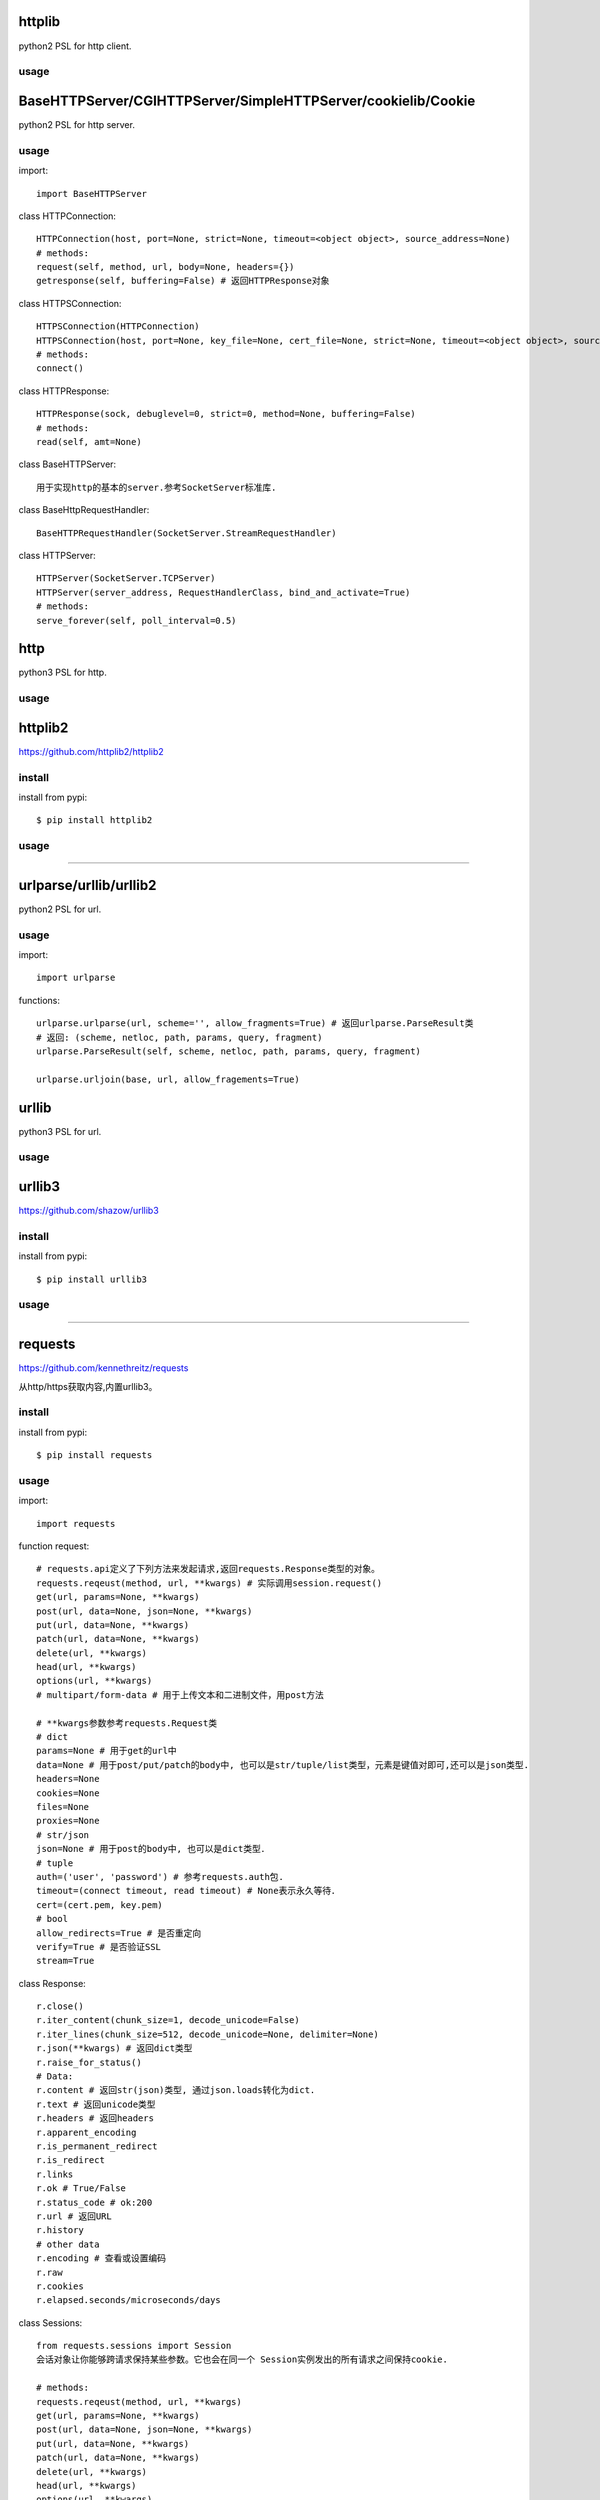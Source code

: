 .. _http:

httplib
=======

python2 PSL for http client.

usage
-----

BaseHTTPServer/CGIHTTPServer/SimpleHTTPServer/cookielib/Cookie
==============================================================

python2 PSL for http server.

usage
-----

import::

    import BaseHTTPServer

class HTTPConnection::

    HTTPConnection(host, port=None, strict=None, timeout=<object object>, source_address=None)
    # methods:
    request(self, method, url, body=None, headers={})
    getresponse(self, buffering=False) # 返回HTTPResponse对象

class HTTPSConnection::

    HTTPSConnection(HTTPConnection)
    HTTPSConnection(host, port=None, key_file=None, cert_file=None, strict=None, timeout=<object object>, source_address=None)
    # methods:
    connect()

class HTTPResponse::

    HTTPResponse(sock, debuglevel=0, strict=0, method=None, buffering=False)
    # methods:
    read(self, amt=None)

class BaseHTTPServer::

    用于实现http的基本的server.参考SocketServer标准库.

class BaseHttpRequestHandler::

    BaseHTTPRequestHandler(SocketServer.StreamRequestHandler)

class HTTPServer::

    HTTPServer(SocketServer.TCPServer)
    HTTPServer(server_address, RequestHandlerClass, bind_and_activate=True)
    # methods:
    serve_forever(self, poll_interval=0.5)

http
====

python3 PSL for http.

usage
-----

httplib2
========

https://github.com/httplib2/httplib2

install
-------

install from pypi::

    $ pip install httplib2

usage
-----

-------------------------------------------------------------------------------

urlparse/urllib/urllib2
=======================

python2 PSL for url.

usage
-----

import::

    import urlparse

functions::

    urlparse.urlparse(url, scheme='', allow_fragments=True) # 返回urlparse.ParseResult类
    # 返回: (scheme, netloc, path, params, query, fragment)
    urlparse.ParseResult(self, scheme, netloc, path, params, query, fragment)

    urlparse.urljoin(base, url, allow_fragements=True)

urllib
======

python3 PSL for url.

usage
-----


urllib3
=======

https://github.com/shazow/urllib3

install
-------

install from pypi::

    $ pip install urllib3

usage
-----

-------------------------------------------------------------------------------

requests
========

`<https://github.com/kennethreitz/requests>`_

从http/https获取内容,内置urllib3。

install
-------

install from pypi::

    $ pip install requests

usage
-----

import::

    import requests

function request::

    # requests.api定义了下列方法来发起请求,返回requests.Response类型的对象。
    requests.reqeust(method, url, **kwargs) # 实际调用session.request()
    get(url, params=None, **kwargs)
    post(url, data=None, json=None, **kwargs)
    put(url, data=None, **kwargs)
    patch(url, data=None, **kwargs)
    delete(url, **kwargs)
    head(url, **kwargs)
    options(url, **kwargs)
    # multipart/form-data # 用于上传文本和二进制文件，用post方法

    # **kwargs参数参考requests.Request类
    # dict
    params=None # 用于get的url中
    data=None # 用于post/put/patch的body中, 也可以是str/tuple/list类型，元素是键值对即可,还可以是json类型.
    headers=None
    cookies=None
    files=None
    proxies=None
    # str/json
    json=None # 用于post的body中, 也可以是dict类型．
    # tuple
    auth=('user', 'password') # 参考requests.auth包.
    timeout=(connect timeout, read timeout) # None表示永久等待．
    cert=(cert.pem, key.pem)
    # bool
    allow_redirects=True # 是否重定向
    verify=True # 是否验证SSL
    stream=True

class Response::

    r.close()
    r.iter_content(chunk_size=1, decode_unicode=False)
    r.iter_lines(chunk_size=512, decode_unicode=None, delimiter=None)
    r.json(**kwargs) # 返回dict类型
    r.raise_for_status()
    # Data:
    r.content # 返回str(json)类型, 通过json.loads转化为dict.
    r.text # 返回unicode类型
    r.headers # 返回headers
    r.apparent_encoding
    r.is_permanent_redirect
    r.is_redirect
    r.links
    r.ok # True/False
    r.status_code # ok:200
    r.url # 返回URL
    r.history
    # other data
    r.encoding # 查看或设置编码
    r.raw
    r.cookies
    r.elapsed.seconds/microseconds/days

class Sessions::

    from requests.sessions import Session
    会话对象让你能够跨请求保持某些参数。它也会在同一个 Session实例发出的所有请求之间保持cookie.

    # methods:
    requests.reqeust(method, url, **kwargs)
    get(url, params=None, **kwargs)
    post(url, data=None, json=None, **kwargs)
    put(url, data=None, **kwargs)
    patch(url, data=None, **kwargs)
    delete(url, **kwargs)
    head(url, **kwargs)
    options(url, **kwargs)

class Auth::

    身份认证．

    from requests.auth import HTTPBasicAuth
    auth = HTTPBasicAuth(username, password)

    from requests.auth import HTTPProxyAuth
    HTTPProxyAuth(HTTPBasicAuth)

    from requests.auth import HTTPDigestAuth

-------------------------------------------------------------------------------

bs4
===

`<https://www.crummy.com/software/BeautifulSoup/>`_

从XML和HTML文件中提取数据

使用BeautifulSoup处理后文档都是unicode格式，输出都是utf-8格式。

install
-------

install from pypi::

    $ pip install beautifulsoup4

install from binary::

    $ sudo apt-get install Python-bs4

usage
-----

import::

    from bs4 import BeautifulSoup

class BeautifulSoup::

    BeautifulSoup(markup='', features=None, builder=None, parse_only=None, from_encoding=None, exclude_encodings=None, **kwargs)
    soup = BeautifulSoup(r.content, 'lxml') # 返回BeautifulSoup类型对象, 默认html格式
    soup = BeautifulSoup(r.content, "xml") # xml格式
    soup = BeautifulSoup(r.content, "lxml-xml") # 同上
    soup = BeautifulSoup(r.content, "html5lib") # html5格式
    # BeautifulSoup 解析出的python对象有四类： Tag, NavigableString, BeautifulSoup, Comment
    prettify(self, encoding=None, formatter='minimal')
    print(soup.prettify()) # 格式化后以unicode编码输出
    get_text(self, separator=u'', strip=False, types=(<class 'bs4.element.NavigableString'>, <class 'bs4.element.CData'>))
    soup.get_text() # 获取tag中所有内容，以unicode字符串返回
    find(self, name=None, attrs={}, recursive=True, text=None, **kwargs) # 搜索当前节点和子孙节点，查找第一个,返回一个Tag对象
    find_all(self, name=None, attrs={}, recursive=True, text=None, limit=None, **kwargs) # 搜索所有节点，返回Tag对象的列表
    find_parent(self, name=None, attrs={}, **kwargs) # 搜索当前节点的父辈节点
    find_parents(self, name=None, attrs={}, limit=None, **kwargs) # 搜索当前节点的父辈节点
    find_next_sibling(self, name=None, attrs={}, text=None, **kwargs) # 往后搜索当前节点兄弟节点
    find_previous_sibling(self, name=None, attrs={}, text=None, **kwargs) # 往前搜索当前节点的兄弟节点

class Tag::

    tag = soup.<tag-name> # 返回一个Tag类型对象
    tag = soup.<tag-name>.<tag-name>...
    tag.name # tag名字
    tag.attrs # tag类型有很多属性,字典类型
    tag.contents # 将tag子节点以列表方式输出
    tag.children
    tag.parent
    tag.next_sibling # 返回下一个兄弟节点
    tag.previous_sibling # 返回上一个兄弟节点
    tag.next_element # 返回下一个字符串或tag
    tag.previous_element # 返回上一个字符串或tag

class NavigableString::

    ns = tag.string # 返回一个NavigableString类型对象
    unicode(ns) # 转换成unicode
    ns.replace_with(self, replace_with) # 修改内容

class Comment::

    # Comment, 一个特殊的NavigableString对象,只针对有注释的Tag
    comment = soup.<tag-with-comment>.string # 返回Comment类型对象

-------------------------------------------------------------------------------

HTMLParser
==========

python2 PSL for html/xml.

htmlentitydefs
==============

python2 PSL for html.


html
====

python3 PSL for html/xml

python3中更名为html.parser

xml
===

PSL for xml.

lxml
====

`<https://github.com/lxml/lxml>`_

XML和HTML的解析器

install
-------

usage
-----

import::

    from lxml import etree

functions::

    etree.fromstring(text, parser=None, base_url=None) #text是一个string，返回xml的根节点lxml.etree._Element类型的迭代器
    etree.Element(_tag, attrib=None, nsmap=None, **_extra) # 创建一个Element对象,_tag指定节点，比如xml。

    xml_root = etree.Element('xml')
    html_root = etree.Element('html')
    etree.SubElement(_parent, _tag, attrib=None, nsmap=None, **_extra) #往父节点添加子节点，返回Element实例
    tmp_root = etree.SubElement(xml_root, _tag)

html5lib
========

`<https://github.com/html5lib/html5lib-python>`_

install
-------

usage
-----

xmltodict
=========

`<https://github.com/martinblech/xmltodict>`_

install
-------

usage
-----

